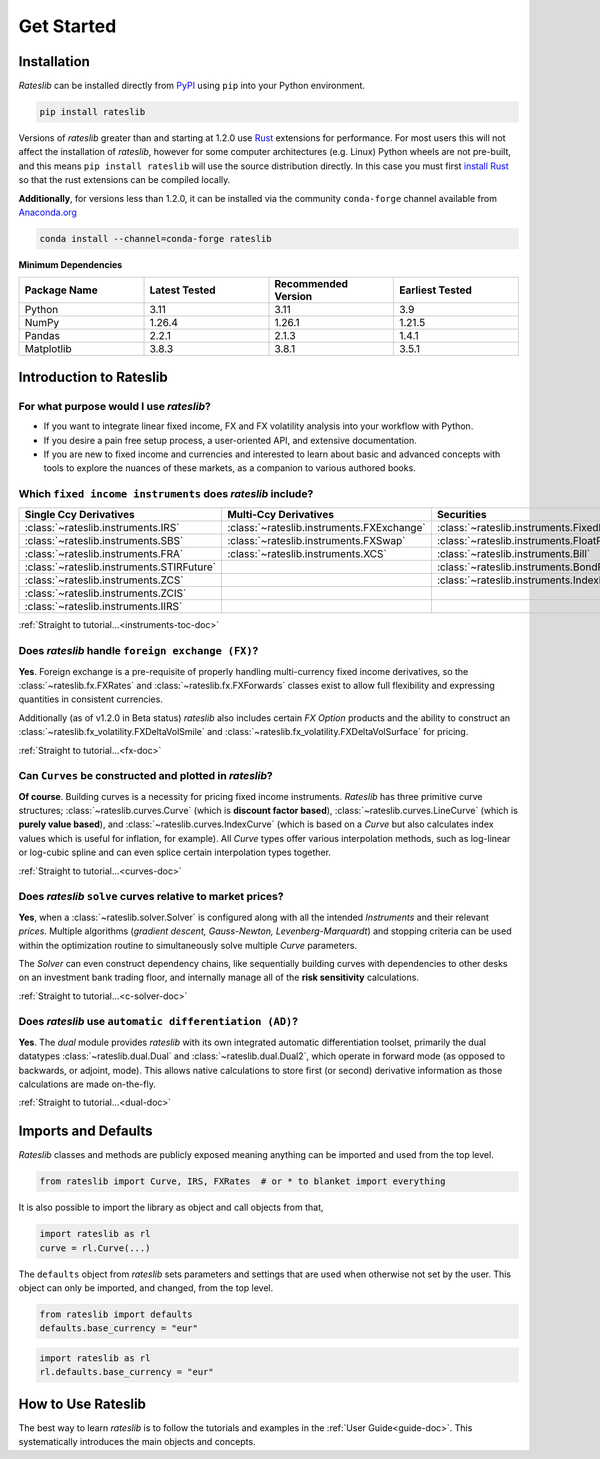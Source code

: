 .. _pricing-doc:

.. ipython:: python
   :suppress:

   from rateslib.curves import *
   from rateslib.instruments import *
   import matplotlib.pyplot as plt
   from datetime import datetime as dt
   import numpy as np

***********
Get Started
***********

Installation
------------

*Rateslib* can be installed directly from
`PyPI <https://pypi.org/project/rateslib/#description>`_ using ``pip`` into your Python
environment.

.. code-block::

   pip install rateslib

Versions of *rateslib* greater than and starting at 1.2.0 use `Rust <https://www.rust-lang.org/>`_ extensions
for performance. For most users this will not affect the installation of *rateslib*, however for some
computer architectures (e.g. Linux) Python wheels are not pre-built, and this means ``pip install rateslib`` will
use the source distribution directly. In this case you must first
`install Rust <https://www.rust-lang.org/tools/install>`_ so that the rust extensions
can be compiled locally.

**Additionally**, for versions less than 1.2.0, it can be installed via the community ``conda-forge`` channel
available from `Anaconda.org <https://anaconda.org/conda-forge/rateslib>`_

.. code-block::

   conda install --channel=conda-forge rateslib

**Minimum Dependencies**

.. list-table::
   :widths: 25 25 25 25
   :header-rows: 1


   * - Package Name
     - Latest Tested
     - Recommended Version
     - Earliest Tested
   * - Python
     - 3.11
     - 3.11
     - 3.9
   * - NumPy
     - 1.26.4
     - 1.26.1
     - 1.21.5
   * - Pandas
     - 2.2.1
     - 2.1.3
     - 1.4.1
   * - Matplotlib
     - 3.8.3
     - 3.8.1
     - 3.5.1


Introduction to Rateslib
-------------------------

For what purpose would I use *rateslib*?
=============================================

- If you want to integrate linear fixed income, FX and FX volatility analysis into your workflow with Python.
- If you desire a pain free setup process, a user-oriented API, and extensive documentation.
- If you are new to fixed income and currencies and interested to learn about basic and advanced concepts with
  tools to explore the nuances of these markets, as a companion to various authored books.

Which ``fixed income instruments`` does *rateslib* include?
===========================================================

.. list-table::
   :widths: 20 20 20 20 20
   :header-rows: 1


   * - Single Ccy Derivatives
     - Multi-Ccy Derivatives
     - Securities
     - FX Volatility
     - Combinations
   * - :class:`~rateslib.instruments.IRS`
     - :class:`~rateslib.instruments.FXExchange`
     - :class:`~rateslib.instruments.FixedRateBond`
     - :class:`~rateslib.instruments.FXCall`
     - :class:`~rateslib.instruments.Spread`
   * - :class:`~rateslib.instruments.SBS`
     - :class:`~rateslib.instruments.FXSwap`
     - :class:`~rateslib.instruments.FloatRateNote`
     - :class:`~rateslib.instruments.FXPut`
     - :class:`~rateslib.instruments.Fly`
   * - :class:`~rateslib.instruments.FRA`
     - :class:`~rateslib.instruments.XCS`
     - :class:`~rateslib.instruments.Bill`
     - :class:`~rateslib.instruments.FXRiskReversal`
     - :class:`~rateslib.instruments.Portfolio`
   * - :class:`~rateslib.instruments.STIRFuture`
     -
     - :class:`~rateslib.instruments.BondFuture`
     - :class:`~rateslib.instruments.FXStraddle`
     -
   * - :class:`~rateslib.instruments.ZCS`
     -
     - :class:`~rateslib.instruments.IndexFixedRateBond`
     - :class:`~rateslib.instruments.FXStrangle`
     -
   * - :class:`~rateslib.instruments.ZCIS`
     -
     -
     - :class:`~rateslib.instruments.FXBrokerFly`
     -
   * - :class:`~rateslib.instruments.IIRS`
     -
     -
     -
     -

.. raw:: html

    <div class="tutorial">

:ref:`Straight to tutorial...<instruments-toc-doc>`

.. raw:: html

    </div>

Does *rateslib* handle ``foreign exchange (FX)``?
===========================================================

**Yes**. Foreign exchange is a pre-requisite of properly handling multi-currency fixed income
derivatives, so the :class:`~rateslib.fx.FXRates` and :class:`~rateslib.fx.FXForwards`
classes exist to allow full flexibility and expressing quantities in
consistent currencies.

Additionally (as of v1.2.0 in Beta status) *rateslib* also includes certain *FX Option*
products and the ability to
construct an :class:`~rateslib.fx_volatility.FXDeltaVolSmile` and
:class:`~rateslib.fx_volatility.FXDeltaVolSurface` for pricing.

.. raw:: html

    <div class="tutorial">

:ref:`Straight to tutorial...<fx-doc>`

.. raw:: html

    </div>

Can ``Curves`` be constructed and plotted in *rateslib*?
===========================================================

**Of course**. Building curves is a necessity for pricing fixed income instruments.
*Rateslib* has three primitive curve structures; :class:`~rateslib.curves.Curve` (which
is **discount factor based**), :class:`~rateslib.curves.LineCurve` (which is **purely value
based**), and :class:`~rateslib.curves.IndexCurve` (which is based on a *Curve* but also
calculates index values which is useful for inflation, for example). All *Curve* types offer
various interpolation methods, such as log-linear or log-cubic spline and can even splice certain
interpolation types together.

.. raw:: html

    <div class="tutorial">

:ref:`Straight to tutorial...<curves-doc>`

.. raw:: html

    </div>

Does *rateslib* ``solve`` curves relative to market prices?
===========================================================

**Yes**, when a :class:`~rateslib.solver.Solver` is configured along with all the intended
*Instruments* and their relevant *prices*.
Multiple algorithms (*gradient descent, Gauss-Newton, Levenberg-Marquardt*) and stopping criteria
can be used within the optimization routine
to simultaneously solve multiple *Curve* parameters.

The *Solver* can even construct dependency chains, like sequentially building curves
with dependencies to other desks on an investment bank trading floor, and internally manage all of
the **risk sensitivity** calculations.

.. raw:: html

    <div class="tutorial">

:ref:`Straight to tutorial...<c-solver-doc>`

.. raw:: html

    </div>

Does *rateslib* use ``automatic differentiation (AD)``?
===========================================================

**Yes**. The *dual* module provides *rateslib* with its own integrated
automatic differentiation toolset, primarily the dual datatypes :class:`~rateslib.dual.Dual` and
:class:`~rateslib.dual.Dual2`, which operate in forward mode
(as opposed to backwards, or adjoint, mode). This allows native calculations to store first
(or second) derivative information as those calculations are made on-the-fly.

.. raw:: html

    <div class="tutorial">

:ref:`Straight to tutorial...<dual-doc>`

.. raw:: html

    </div>


Imports and Defaults
--------------------

*Rateslib* classes and methods are publicly exposed meaning anything can
be imported and used from the top level.

.. code-block::

   from rateslib import Curve, IRS, FXRates  # or * to blanket import everything

It is also possible to import the library as object and call objects from that,

.. code-block::

   import rateslib as rl
   curve = rl.Curve(...)

The ``defaults`` object from *rateslib* sets
parameters and settings that are used when otherwise not set by the user.
This object can only be imported, and changed, from the top level.

.. code-block::

   from rateslib import defaults
   defaults.base_currency = "eur"

.. code-block::

   import rateslib as rl
   rl.defaults.base_currency = "eur"

How to Use Rateslib
-------------------

The best way to learn *rateslib* is to follow the
tutorials and examples in the :ref:`User Guide<guide-doc>`.
This systematically introduces the main objects and concepts.

